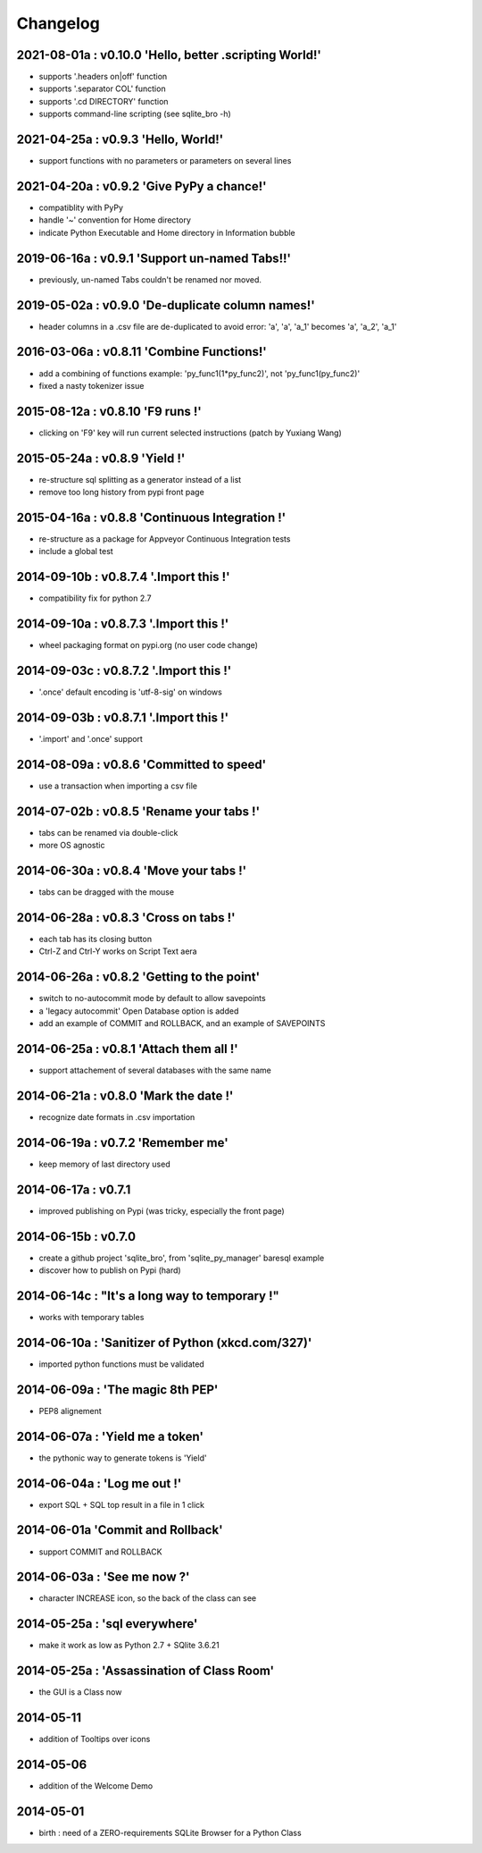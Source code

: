 Changelog
=========


2021-08-01a : v0.10.0 'Hello, better .scripting World!'
------------------------------------------------------

* supports '.headers on|off' function

* supports '.separator COL' function 

* supports '.cd DIRECTORY' function

* supports command-line scripting (see sqlite_bro -h)


2021-04-25a : v0.9.3 'Hello, World!'
------------------------------------

* support functions with no parameters or parameters on several lines

2021-04-20a : v0.9.2 'Give PyPy a chance!'
------------------------------------------

* compatiblity with PyPy

* handle '~' convention for Home directory

* indicate Python Executable and Home directory in Information bubble


2019-06-16a : v0.9.1 'Support un-named Tabs!!'
----------------------------------------------

* previously, un-named Tabs couldn't be renamed nor moved.

2019-05-02a : v0.9.0 'De-duplicate column names!'
-------------------------------------------------

* header columns  in a .csv file are de-duplicated to avoid error: 'a', 'a', 'a_1' becomes 'a', 'a_2', 'a_1'

2016-03-06a : v0.8.11 'Combine Functions!'
------------------------------------------

* add a combining of functions example: 'py_func1(1*py_func2)', not 'py_func1(py_func2)' 

* fixed a nasty tokenizer issue


2015-08-12a : v0.8.10 'F9 runs !'
---------------------------------

* clicking on 'F9' key will run current selected instructions (patch by Yuxiang Wang)


2015-05-24a : v0.8.9 'Yield !'
------------------------------

* re-structure sql splitting as a generator instead of a list

* remove too long history from pypi front page


2015-04-16a : v0.8.8 'Continuous Integration !'
-------------------------------------------------

* re-structure as a package for Appveyor Continuous Integration tests

* include a global test


2014-09-10b : v0.8.7.4 '.Import this !'
---------------------------------------

* compatibility fix for python 2.7


2014-09-10a : v0.8.7.3 '.Import this !'
---------------------------------------

* wheel packaging format on pypi.org (no user code change)


2014-09-03c : v0.8.7.2 '.Import this !'
---------------------------------------

* '.once' default encoding is 'utf-8-sig' on windows


2014-09-03b : v0.8.7.1 '.Import this !'
---------------------------------------

* '.import' and '.once' support 


2014-08-09a : v0.8.6 'Committed to speed'
-----------------------------------------

* use a transaction when importing a csv file


2014-07-02b : v0.8.5 'Rename your tabs !'
-----------------------------------------

* tabs can be renamed via double-click

* more OS agnostic


2014-06-30a : v0.8.4 'Move your tabs !'
---------------------------------------

* tabs can be dragged with the mouse


2014-06-28a : v0.8.3 'Cross on tabs !'
--------------------------------------

* each tab has its closing button 

* Ctrl-Z and Ctrl-Y works on Script Text aera


2014-06-26a : v0.8.2 'Getting to the point'
-------------------------------------------

* switch to no-autocommit mode by default to allow savepoints

* a 'legacy autocommit' Open Database option is added

* add an example of COMMIT and ROLLBACK, and an example of SAVEPOINTS


2014-06-25a : v0.8.1 'Attach them all !'
----------------------------------------

* support attachement of several databases with the same name


2014-06-21a : v0.8.0 'Mark the date !'
--------------------------------------

* recognize date formats in .csv importation


2014-06-19a : v0.7.2 'Remember me'
----------------------------------

* keep memory of last directory used


2014-06-17a : v0.7.1
--------------------

* improved publishing on Pypi (was tricky, especially the front page)


2014-06-15b : v0.7.0
--------------------

* create a github project 'sqlite_bro', from 'sqlite_py_manager' baresql example

* discover how to publish on Pypi (hard)


2014-06-14c : "It's a long way to temporary !"
----------------------------------------------

* works with  temporary tables


2014-06-10a : 'Sanitizer of Python (xkcd.com/327)'
--------------------------------------------------

* imported python functions must be validated


2014-06-09a : 'The magic 8th PEP'
---------------------------------

* PEP8 alignement


2014-06-07a : 'Yield me a token'
--------------------------------

* the pythonic way to generate tokens is 'Yield'


2014-06-04a : 'Log me out !'
----------------------------

* export SQL + SQL top result in a file in 1 click


2014-06-01a 'Commit and Rollback'
---------------------------------

* support COMMIT and ROLLBACK


2014-06-03a : 'See me now ?'
----------------------------

* character INCREASE icon, so the back of the class can see


2014-05-25a : 'sql everywhere'
------------------------------

* make it work as low as Python 2.7 + SQlite 3.6.21 


2014-05-25a : 'Assassination of Class Room'
-------------------------------------------

* the GUI is a Class now


2014-05-11
----------

* addition of Tooltips over icons


2014-05-06
----------

* addition of the Welcome Demo


2014-05-01
----------

* birth : need of a ZERO-requirements SQLite Browser for a Python Class
